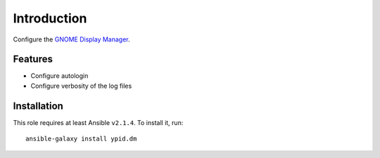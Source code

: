 Introduction
============

Configure the `GNOME Display Manager <https://en.wikipedia.org/wiki/GNOME_Display_Manager>`_.


Features
~~~~~~~~

* Configure autologin
* Configure verbosity of the log files


Installation
~~~~~~~~~~~~

This role requires at least Ansible ``v2.1.4``. To install it, run::

    ansible-galaxy install ypid.dm

..
 Local Variables:
 mode: rst
 ispell-local-dictionary: "american"
 End:
